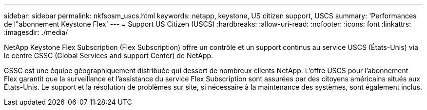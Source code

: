 ---
sidebar: sidebar 
permalink: nkfsosm_uscs.html 
keywords: netapp, keystone, US citizen support, USCS 
summary: 'Performances de l"abonnement Keystone Flex' 
---
= Support US Citizen (USCS)
:hardbreaks:
:allow-uri-read: 
:nofooter: 
:icons: font
:linkattrs: 
:imagesdir: ./media/


[role="lead"]
NetApp Keystone Flex Subscription (Flex Subscription) offre un contrôle et un support continus au service USCS (États-Unis) via le centre GSSC (Global Services and support Center) de NetApp.

GSSC est une équipe géographiquement distribuée qui dessert de nombreux clients NetApp. L'offre USCS pour l'abonnement Flex garantit que la surveillance et l'assistance du service Flex Subscription sont assurées par des citoyens américains situés aux États-Unis. Le support et la résolution de problèmes sur site, si nécessaire à la maintenance des systèmes, sont également inclus.
